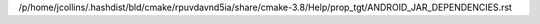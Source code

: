 /p/home/jcollins/.hashdist/bld/cmake/rpuvdavnd5ia/share/cmake-3.8/Help/prop_tgt/ANDROID_JAR_DEPENDENCIES.rst